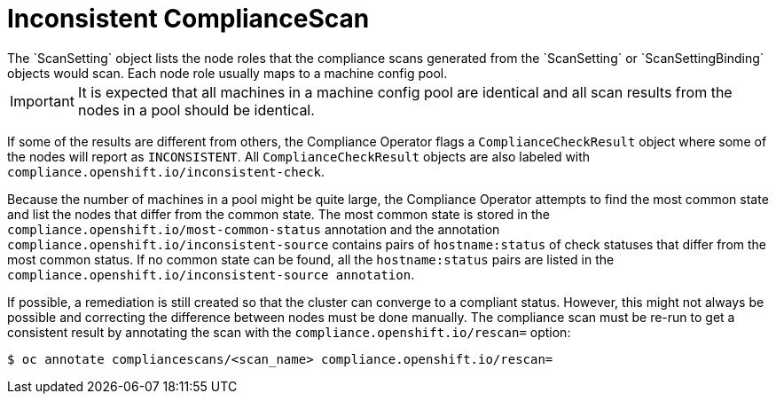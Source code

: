 // Module included in the following assemblies:
//
// * security/compliance_operator/compliance-operator-remediation.adoc

:_content-type: PROCEDURE
[id="compliance-inconsistent_{context}"]
= Inconsistent ComplianceScan
The `ScanSetting` object lists the node roles that the compliance scans generated from the `ScanSetting` or `ScanSettingBinding` objects would scan. Each node role usually maps to a machine config pool.

[IMPORTANT]
====
It is expected that all machines in a machine config pool are identical and all scan results from the nodes in a pool should be identical.
====

If some of the results are different from others, the Compliance Operator flags a `ComplianceCheckResult` object where some of the nodes will report as `INCONSISTENT`. All `ComplianceCheckResult` objects are also labeled with `compliance.openshift.io/inconsistent-check`.

Because the number of machines in a pool might be quite large, the Compliance Operator attempts to find the most common state and list the nodes that differ from the common state. The most common state is stored in the `compliance.openshift.io/most-common-status` annotation and the annotation `compliance.openshift.io/inconsistent-source` contains pairs of `hostname:status` of check statuses that differ from the most common status. If no common state can be found, all the `hostname:status` pairs are listed in the `compliance.openshift.io/inconsistent-source annotation`.

If possible, a remediation is still created so that the cluster can converge to a compliant status. However, this might not always be possible and correcting the difference between nodes must be done manually. The compliance scan must be re-run to get a consistent result by annotating the scan with the `compliance.openshift.io/rescan=` option:

[source,terminal]
----
$ oc annotate compliancescans/<scan_name> compliance.openshift.io/rescan=
----
